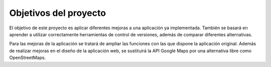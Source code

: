 ######################
Objetivos del proyecto
######################

El objetivo de este proyecto es aplicar diferentes mejoras a una aplicación 
ya implementada. También se basará en aprender a utilizar correctamente herramientas 
de control de versiones, además de comparar diferentes alternativas.

Para las mejoras de la aplicación se tratará de ampliar las funciones con las que 
dispone la aplicación original. Además de realizar mejoras en el diseño de la aplicación web, se 
sustituirá la API Google Maps por una alternativa libre como OpenStreetMaps.


